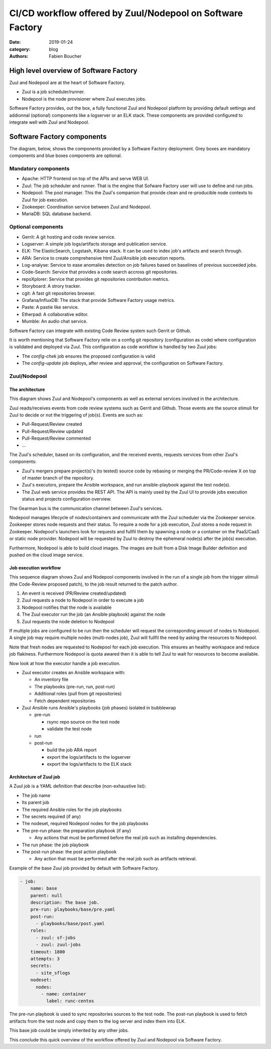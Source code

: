 CI/CD workflow offered by Zuul/Nodepool on Software Factory
###########################################################

:date: 2019-01-24
:category: blog
:authors: Fabien Boucher

High level overview of Software Factory
=======================================

Zuul and Nodepool are at the heart of Software Factory.

* Zuul is a job scheduler/runner.
* Nodepool is the node provisioner where Zuul executes jobs.

Software Factory provides, out the box, a fully functional Zuul and Nodepool
platform by providing default settings and addionnal (optional) components like
a logserver or an ELK stack. These components are provided configured to
integrate well with Zuul and Nodepool.

Software Factory components
===========================

The diagram, below, shows the components provided by a Software Factory
deployment. Grey boxes are mandatory components and blue boxes components are
optional.

.. image:: images/sf-arch.png

Mandatory components
--------------------

* Apache: HTTP frontend on top of the APIs and serve WEB UI.
* Zuul: The job scheduler and runner. That is the engine that Sofware Factory
  user will use to define and run jobs.
* Nodepool: The pool manager. This the Zuul's companion that provide clean
  and re-producible node contexts to Zuul for job execution.
* Zookeeper: Coordination service between Zuul and Nodepool.
* MariaDB: SQL database backend.

Optional components
-------------------

* Gerrit: A git hosting and code review service. 
* Logserver: A simple job logs/artifacts storage and publication service. 
* ELK: The ElasticSearch, Logstash, Kibana stack. It can be used to
  index job's artifacts and search through.
* ARA: Service to create comprehensive html Zuul/Ansible job execution reports.
* Log-analyse: Service to ease anomalies detection on job failures based on
  baselines of previous succeeded jobs.
* Code-Search: Service that provides a code search accross git repositories.
* repoXplorer: Service that provides git repositories contribution metrics.
* Storyboard: A strory tracker.
* cgit: A fast git repositories browser.
* Grafana/InfluxDB: The stack that provide Software Factory usage metrics.
* Paste: A pastie like service.
* Etherpad: A collaborative editor.
* Mumble: An audio chat service.

Software Factory can integrate with existing Code Review system such Gerrit
or Github.

It is worth mentioning that Software Factory relie on a config git repository
(configuration as code) where configuration is validated and deployed via 
Zuul. This configuration as code workflow is handled by two Zuul jobs:

* The *config-chek* job ensures the proposed configuration is valid
* The *config-update* job deploys, after review and approval,
  the configuration on Software Factory.

Zuul/Nodepool
-------------

The architecture
................

This diagram shows Zuul and Nodepool's components as well as external
services involved in the architecture.
 
.. image:: images/zuul-nodepool-arch.png

Zuul reads/receives events from code review systems such as Gerrit and Github.
Those events are the source stimuli for Zuul to decide or not the triggering
of job(s). Events are such as:

* Pull-Request/Review created
* Pull-Request/Review updated
* Pull-Request/Review commented
* ...

The Zuul's scheduler, based on its configuration, and the received events,
requests services from other Zuul's components:

* Zuul's mergers prepare project(s)'s (to tested) source code by
  rebasing or merging the PR/Code-review X on top of master branch of
  the repository.
* Zuul's executors, prepare the Ansible workspace, and run ansible-playbook
  against the test node(s).
* The Zuul web service provides the REST API. The API is mainly used by
  the Zuul UI to provide jobs execution status and projects configuration
  overview.

The Gearman bus is the communication channel between Zuul's services.

Nodepool manages lifecycle of nodes/containers and communicate with the
Zuul scheduler via the Zookeeper service. Zookeeper stores node requests and
their status. To require a node for a job execution, Zuul stores a node request
in Zookeeper. Nodepool's launchers look for requests and fullfil them
by spawning a node or a container on the PaaS/CaaS or static node provider.
Nodepool will be requested by Zuul to destroy the ephemeral node(s) after
the job(s) execution.

Furthermore, Nodepool is able to build cloud images. The images are built
from a Disk Image Builder definition and pushed on the cloud image service.

Job execution workflow
......................

This sequence diagram shows Zuul and Nodepool components involved in
the run of a single job from the trigger stimuli (the Code-Review proposed
patch), to the job result returned to the patch author.

.. image:: images/zuul-nodepool-workflow.png

1. An event is received (PR/Review created/updated)
2. Zuul requests a node to Nodepool in order to execute a job
3. Nodepool notifies that the node is available
4. The Zuul executor run the job (an Ansible playbook) against the node
5. Zuul requests the node deletion to Nodepool

If multiple jobs are configured to be run then the scheduler will request
the corresponding amount of nodes to Nodepool. A single job may require
multiple nodes (multi-nodes job), Zuul will fullfil the need by asking
the resources to Nodepool.

Note that fresh nodes are requested to Nodepool for each job execution. This
ensures an healthy workspace and reduce job flakiness. Furthermore Nodepool
is quota awared then it is able to tell Zuul to wait for resources to become
available.

Now look at how the executor handle a job execution.

.. image:: images/zuul-executor-workflow.png

* Zuul executor creates an Ansible workspace with:

  - An inventory file 
  - The playbooks (pre-run, run, post-run) 
  - Additional roles (pull from git repositories)
  - Fetch dependent repositories

* Zuul Ansible runs Ansible's playbooks (job phases) isolated in bubblewrap

  - pre-run

    + rsync repo source on the test node
    + validate the test node

  - run
  - post-run

    + build the job ARA report
    + export the logs/artifacts to the logserver
    + export the logs/artifacts to the ELK stack

Architecture of Zuul job
........................

A Zuul job is a YAML definition that describe (non-exhaustive list):

* The job name
* Its parent job 
* The required Ansible roles for the job playbooks
* The secrets required (if any)
* The nodeset, required Nodepool nodes for the job playbooks
* The pre-run phase: the preparation playbook (if any)

  - Any actions that must be performed before the real
    job such as installing dependencies.

* The run phase: the job playbook
* The post-run phase: the post action playbook

  - Any action that must be performed after the real
    job such as artifacts retrieval.

Example of the base Zuul job provided by default with Software Factory.

.. code-block:: YAML

  - job:
      name: base
      parent: null
      description: The base job.
      pre-run: playbooks/base/pre.yaml
      post-run:
        - playbooks/base/post.yaml
      roles:
        - zuul: sf-jobs
        - zuul: zuul-jobs
      timeout: 1800
      attempts: 3
      secrets:
        - site_sflogs
      nodeset:
        nodes:
          - name: container
            label: runc-centos

The pre-run playbook is used to sync repositories sources to the test node.
The post-run playbook is used to fetch artifacts from the test node and
copy them to the log server and index them into ELK.

This base job could be simply inherited by any other jobs.

.. code-block:: YAML
  - job:
      name: tox-pep8
      parent: base
      description: Run tox pep8
      run: playbooks/tox.yaml
      vars:
        target: pep8

This conclude this quick overview of the workflow offered by Zuul and Nodepool
via Software Factory.


